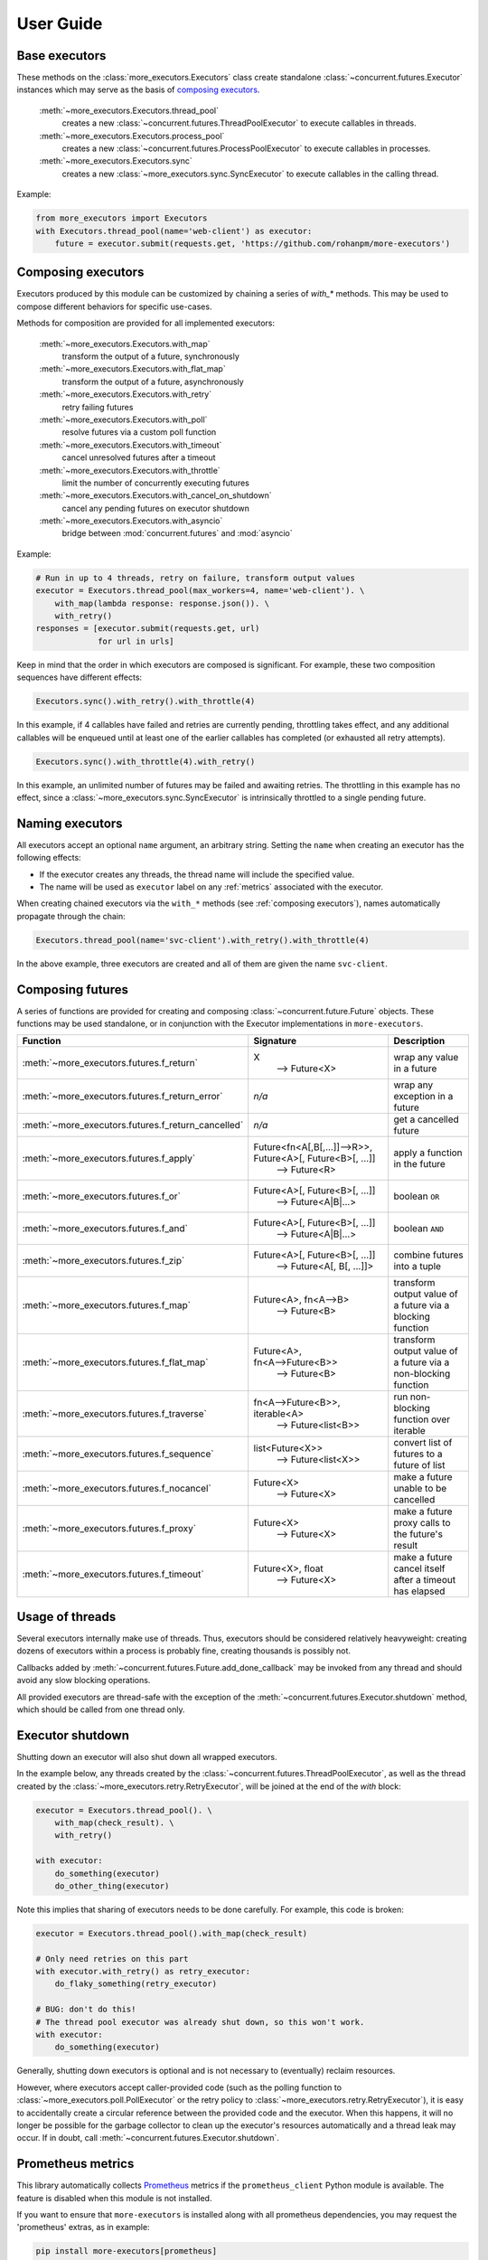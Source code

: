 User Guide
==========

.. _base executors:

Base executors
--------------

These methods on the :class:`more_executors.Executors` class
create standalone :class:`~concurrent.futures.Executor`
instances which may serve as the basis of `composing executors`_.

    :meth:`~more_executors.Executors.thread_pool`
        creates a new :class:`~concurrent.futures.ThreadPoolExecutor`
        to execute callables in threads.

    :meth:`~more_executors.Executors.process_pool`
        creates a new :class:`~concurrent.futures.ProcessPoolExecutor`
        to execute callables in processes.

    :meth:`~more_executors.Executors.sync`
        creates a new :class:`~more_executors.sync.SyncExecutor`
        to execute callables in the calling thread.

Example:

.. code-block:: python

    from more_executors import Executors
    with Executors.thread_pool(name='web-client') as executor:
        future = executor.submit(requests.get, 'https://github.com/rohanpm/more-executors')


.. _composing executors:

Composing executors
-------------------

Executors produced by this module can be customized by chaining a series of
`with_*` methods. This may be used to compose different behaviors for specific
use-cases.

Methods for composition are provided for all implemented executors:

    :meth:`~more_executors.Executors.with_map`
        transform the output of a future, synchronously
    :meth:`~more_executors.Executors.with_flat_map`
        transform the output of a future, asynchronously
    :meth:`~more_executors.Executors.with_retry`
        retry failing futures
    :meth:`~more_executors.Executors.with_poll`
        resolve futures via a custom poll function
    :meth:`~more_executors.Executors.with_timeout`
        cancel unresolved futures after a timeout
    :meth:`~more_executors.Executors.with_throttle`
        limit the number of concurrently executing futures
    :meth:`~more_executors.Executors.with_cancel_on_shutdown`
        cancel any pending futures on executor shutdown
    :meth:`~more_executors.Executors.with_asyncio`
        bridge between :mod:`concurrent.futures` and :mod:`asyncio`

Example:

.. code-block:: python

    # Run in up to 4 threads, retry on failure, transform output values
    executor = Executors.thread_pool(max_workers=4, name='web-client'). \
        with_map(lambda response: response.json()). \
        with_retry()
    responses = [executor.submit(requests.get, url)
                 for url in urls]

Keep in mind that the order in which executors are composed is significant.
For example, these two composition sequences have different effects:

.. code-block:: python

    Executors.sync().with_retry().with_throttle(4)

In this example, if 4 callables have failed and retries are currently pending,
throttling takes effect, and any additional callables will be enqueued until at
least one of the earlier callables has completed (or exhausted all retry
attempts).

.. code-block:: python

    Executors.sync().with_throttle(4).with_retry()

In this example, an unlimited number of futures may be failed and awaiting
retries. The throttling in this example has no effect, since a
:class:`~more_executors.sync.SyncExecutor` is intrinsically throttled to
a single pending future.

.. _naming executors:

Naming executors
----------------

All executors accept an optional ``name`` argument, an arbitrary string.
Setting the ``name`` when creating an executor has the following effects:

- If the executor creates any threads, the thread name will include the
  specified value.

- The name will be used as ``executor`` label on any :ref:`metrics`
  associated with the executor.

When creating chained executors via the ``with_*`` methods
(see :ref:`composing executors`), names automatically propagate through
the chain:

.. code-block:: python

    Executors.thread_pool(name='svc-client').with_retry().with_throttle(4)

In the above example, three executors are created and all of them are
given the name ``svc-client``.


Composing futures
-----------------

A series of functions are provided for creating and composing
:class:`~concurrent.future.Future` objects.  These functions
may be used standalone, or in conjunction with the Executor
implementations in ``more-executors``.

+----------------------------------------------------+----------------------------------------------------------------------+--------------------------------------+
| Function                                           | Signature                                                            | Description                          |
+====================================================+======================================================================+======================================+
| :meth:`~more_executors.futures.f_return`           | X                                                                    | wrap any value in a future           |
|                                                    |  ⟶ Future<X>                                                         |                                      |
+----------------------------------------------------+----------------------------------------------------------------------+--------------------------------------+
| :meth:`~more_executors.futures.f_return_error`     | `n/a`                                                                | wrap any exception in a future       |
+----------------------------------------------------+----------------------------------------------------------------------+--------------------------------------+
| :meth:`~more_executors.futures.f_return_cancelled` | `n/a`                                                                | get a cancelled future               |
+----------------------------------------------------+----------------------------------------------------------------------+--------------------------------------+
| :meth:`~more_executors.futures.f_apply`            | Future<fn<A[,B[,...]]⟶R>>, Future<A>[, Future<B>[, ...]]             |                                      |
|                                                    |   ⟶ Future<R>                                                        | apply a function in the future       |
+----------------------------------------------------+----------------------------------------------------------------------+--------------------------------------+
| :meth:`~more_executors.futures.f_or`               | Future<A>[, Future<B>[, ...]]                                        |                                      |
|                                                    |   ⟶ Future<A|B|...>                                                  | boolean ``OR``                       |
+----------------------------------------------------+----------------------------------------------------------------------+--------------------------------------+
| :meth:`~more_executors.futures.f_and`              | Future<A>[, Future<B>[, ...]]                                        |                                      |
|                                                    |   ⟶ Future<A|B|...>                                                  | boolean ``AND``                      |
+----------------------------------------------------+----------------------------------------------------------------------+--------------------------------------+
| :meth:`~more_executors.futures.f_zip`              | Future<A>[, Future<B>[, ...]]                                        |                                      |
|                                                    |   ⟶ Future<A[, B[, ...]]>                                            | combine futures into a tuple         |
+----------------------------------------------------+----------------------------------------------------------------------+--------------------------------------+
| :meth:`~more_executors.futures.f_map`              | Future<A>, fn<A⟶B>                                                   | transform output value of a future   |
|                                                    |   ⟶ Future<B>                                                        | via a blocking function              |
+----------------------------------------------------+----------------------------------------------------------------------+--------------------------------------+
| :meth:`~more_executors.futures.f_flat_map`         | Future<A>, fn<A⟶Future<B>>                                           | transform output value of a future   |
|                                                    |   ⟶ Future<B>                                                        | via a non-blocking function          |
+----------------------------------------------------+----------------------------------------------------------------------+--------------------------------------+
| :meth:`~more_executors.futures.f_traverse`         | fn<A⟶Future<B>>, iterable<A>                                         | run non-blocking function over       |
|                                                    |   ⟶ Future<list<B>>                                                  | iterable                             |
+----------------------------------------------------+----------------------------------------------------------------------+--------------------------------------+
| :meth:`~more_executors.futures.f_sequence`         | list<Future<X>>                                                      | convert list of futures to a future  |
|                                                    |   ⟶ Future<list<X>>                                                  | of list                              |
+----------------------------------------------------+----------------------------------------------------------------------+--------------------------------------+
| :meth:`~more_executors.futures.f_nocancel`         | Future<X>                                                            | make a future unable to be cancelled |
|                                                    |   ⟶ Future<X>                                                        |                                      |
+----------------------------------------------------+----------------------------------------------------------------------+--------------------------------------+
| :meth:`~more_executors.futures.f_proxy`            | Future<X>                                                            | make a future proxy calls to the     |
|                                                    |   ⟶ Future<X>                                                        | future's result                      |
+----------------------------------------------------+----------------------------------------------------------------------+--------------------------------------+
| :meth:`~more_executors.futures.f_timeout`          | Future<X>, float                                                     | make a future cancel itself after a  |
|                                                    |   ⟶ Future<X>                                                        | timeout has elapsed                  |
+----------------------------------------------------+----------------------------------------------------------------------+--------------------------------------+


Usage of threads
----------------

Several executors internally make use of threads. Thus, executors should be
considered relatively heavyweight: creating dozens of executors within a
process is probably fine, creating thousands is possibly not.

Callbacks added by :meth:`~concurrent.futures.Future.add_done_callback` may
be invoked from any thread and should avoid any slow blocking operations.

All provided executors are thread-safe with the exception of the
:meth:`~concurrent.futures.Executor.shutdown` method, which should be called
from one thread only.


Executor shutdown
-----------------

Shutting down an executor will also shut down all wrapped executors.

In the example below, any threads created by the
:class:`~concurrent.futures.ThreadPoolExecutor`, as well as the thread
created by the :class:`~more_executors.retry.RetryExecutor`, will be joined
at the end of the `with` block:

.. code-block:: python

    executor = Executors.thread_pool(). \
        with_map(check_result). \
        with_retry()

    with executor:
        do_something(executor)
        do_other_thing(executor)

Note this implies that sharing of executors needs to be done carefully.
For example, this code is broken:

.. code-block:: python

    executor = Executors.thread_pool().with_map(check_result)

    # Only need retries on this part
    with executor.with_retry() as retry_executor:
        do_flaky_something(retry_executor)

    # BUG: don't do this!
    # The thread pool executor was already shut down, so this won't work.
    with executor:
        do_something(executor)

Generally, shutting down executors is optional and is not necessary to
(eventually) reclaim resources.

However, where executors accept caller-provided code (such as the polling
function to :class:`~more_executors.poll.PollExecutor` or the retry
policy to :class:`~more_executors.retry.RetryExecutor`), it is easy to
accidentally create a circular reference between the provided code and the
executor. When this happens, it will no longer be possible for the garbage
collector to clean up the executor's resources automatically and a thread
leak may occur. If in doubt, call
:meth:`~concurrent.futures.Executor.shutdown`.

.. _metrics:

Prometheus metrics
------------------

This library automatically collects `Prometheus <https://prometheus.io/>`_
metrics if the ``prometheus_client`` Python module is available.
The feature is disabled when this module is not installed.

If you want to ensure that ``more-executors`` is installed along with
all prometheus dependencies, you may request the 'prometheus' extras,
as in example:

.. code-block::

    pip install more-executors[prometheus]

The library only collects metrics; it does not expose them.
You must use ``prometheus_client`` to expose metrics in the most
appropriate manner when integrating this library with your tool or service.
Here is a simple example to dump metrics to a file:

.. code-block:: python

    import prometheus_client
    prometheus_client.write_to_textfile('metrics.txt')


The following metrics are available:

    ``more_executors_exec_inprogress``
        A *gauge* for the number of executors currently in use.

        "In use" means an executor has been created and ``shutdown()`` not
        yet called. Incorrect usage of ``shutdown()`` (e.g. calling more than
        once) will lead to inaccurate data.

    ``more_executors_exec_total``
        A *counter* for the total number of executors created.

    ``more_executors_future_inprogress``
        A *gauge* for the number of futures currently in progress.

        "In progress" means a future has been created and not yet reached
        a terminal state.

    ``more_executors_future_total``
        A *counter* for the total number of futures created.

    ``more_executors_future_cancel_total``
        A *counter* for the total number of futures cancelled.

    ``more_executors_future_error_total``
        A *counter* for the total number of futures resolved with an exception.

    ``more_executors_future_time_total``
        A *counter* for the total execution time (in seconds) of futures.

        The execution time of a future is the period between the
        creation and resolution of a future.

    ``more_executors_poll_total``
        A *counter* for the total number of times a :ref:`poll function` was
        invoked.

    ``more_executors_poll_error_total``
        A *counter* for the total number of times a :ref:`poll function`
        raised an exception.

    ``more_executors_poll_time_total``
        A *counter* for the total execution time (in seconds) of
        :ref:`poll function` calls.

    ``more_executors_retry_total``
        A *counter* for the total number of times a future was retried
        by :class:`~more_executors.retry.RetryExecutor`.

    ``more_executors_retry_queue``
        A *gauge* for the current queue size of a
        :class:`~more_executors.retry.RetryExecutor` (i.e. the
        number of futures currently waiting to retry).

    ``more_executors_retry_delay_total``
        A *counter* for the total time (in seconds) spent waiting to
        retry futures via :class:`~more_executors.retry.RetryExecutor`.

    ``more_executors_throttle_queue``
        A *gauge* for the current queue size of a
        :class:`~more_executors.throttle.ThrottleExecutor` (i.e. the number of futures
        not yet able to start due to throttling).

    ``more_executors_timeout_total``
        A *counter* for the total number of futures cancelled due to timeout
        via :class:`~more_executors.timeout.TimeoutExecutor` or
        :func:`~more_executors.futures.f_timeout`.

        Only successfully cancelled futures are included.

    ``more_executors_shutdown_cancel_total``
        A *counter* for the total number of futures cancelled due to executor
        shutdown via :class:`~more_executors.cancel_on_shutdown.CancelOnShutdownExecutor`.

        Only successfully cancelled futures are included.

Metrics include the following labels:

    ``type``
        The type of executor or future in use; e.g. ``map``, ``retry``,
        ``poll``.

    ``executor``
        Name of executor (see :ref:`Naming executors`).

